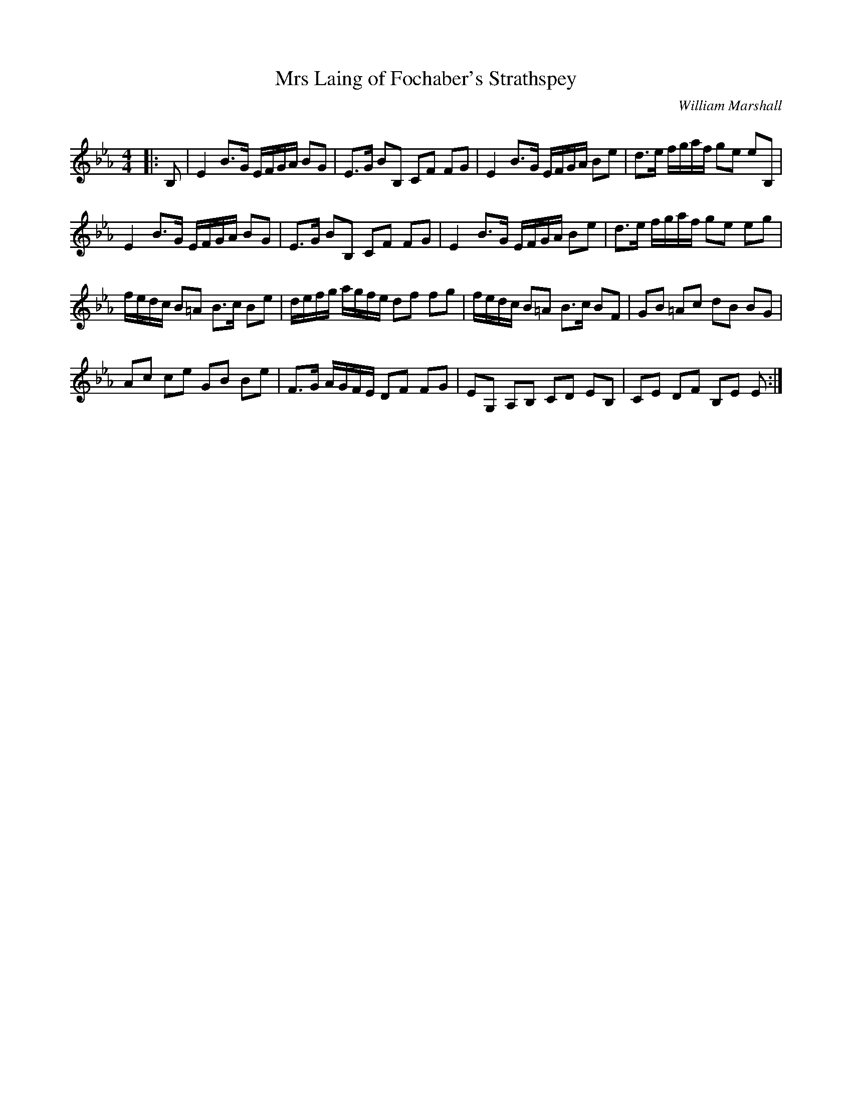 X:1
T: Mrs Laing of Fochaber's Strathspey
C:William Marshall
R:Strathspey
Q: 128
K:Eb
M:4/4
L:1/16
|:B,2|E4 B3G EFGA B2G2|E3G B2B,2 C2F2 F2G2|E4 B3G EFGA B2e2|d3e fgaf g2e2 e2B,2|
E4 B3G EFGA B2G2|E3G B2B,2 C2F2 F2G2|E4 B3G EFGA B2e2|d3e fgaf g2e2 e2g2|
fedc B2=A2 B3c B2e2|defg agfe d2f2 f2g2|fedc B2=A2 B3c B2F2|G2B2 =A2c2 d2B2 B2G2|
A2c2 c2e2 G2B2 B2e2|F3G AGFE D2F2 F2G2|E2G,2 A,2B,2 C2D2 E2B,2|C2E2 D2F2 B,2E2 E2:|
